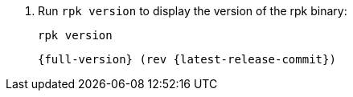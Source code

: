 . Run `rpk version` to display the version of the rpk binary:
+
[,bash]
----
rpk version
----
+
[,bash,role=no-copy,subs="attributes+"]
----
{full-version} (rev {latest-release-commit})
----
